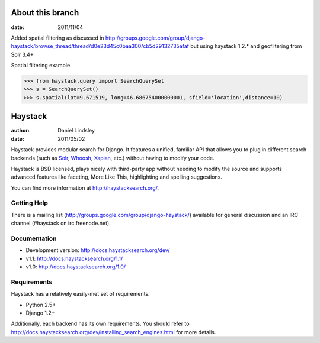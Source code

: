 ========
About this branch
========

:date: 2011/11/04

Added spatial filtering as 
discussed in http://groups.google.com/group/django-haystack/browse_thread/thread/d0e23d45c0baa300/cb5d29132735afaf
but using haystack 1.2.* and geofiltering from Solr 3.4+

Spatial filtering example

>>> from haystack.query import SearchQuerySet
>>> s = SearchQuerySet()
>>> s.spatial(lat=9.671519, long=46.686754000000001, sfield='location',distance=10)

========
Haystack
========

:author: Daniel Lindsley
:date: 2011/05/02

Haystack provides modular search for Django. It features a unified, familiar
API that allows you to plug in different search backends (such as Solr_,
Whoosh_, Xapian_, etc.) without having to modify your code.

.. _Solr: http://lucene.apache.org/solr/
.. _Whoosh: http://whoosh.ca/
.. _Xapian: http://xapian.org/

Haystack is BSD licensed, plays nicely with third-party app without needing to
modify the source and supports advanced features like faceting, More Like This,
highlighting and spelling suggestions.

You can find more information at http://haystacksearch.org/.


Getting Help
============

There is a mailing list (http://groups.google.com/group/django-haystack/)
available for general discussion and an IRC channel (#haystack on
irc.freenode.net).


Documentation
=============

* Development version: http://docs.haystacksearch.org/dev/
* v1.1: http://docs.haystacksearch.org/1.1/
* v1.0: http://docs.haystacksearch.org/1.0/


Requirements
============

Haystack has a relatively easily-met set of requirements.

* Python 2.5+
* Django 1.2+

Additionally, each backend has its own requirements. You should refer to
http://docs.haystacksearch.org/dev/installing_search_engines.html for more
details.
